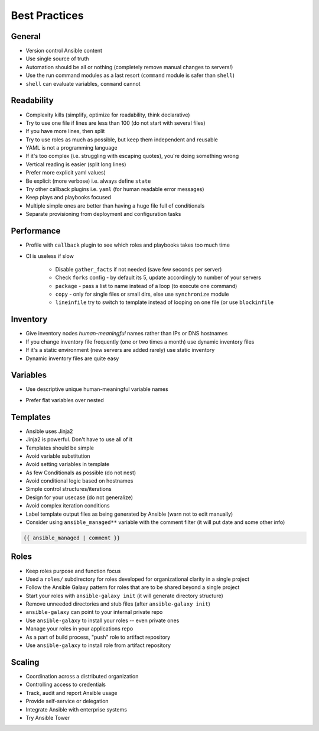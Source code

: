 **************
Best Practices
**************


General
=======
* Version control Ansible content
* Use single source of truth
* Automation should be all or nothing (completely remove manual changes to servers!)
* Use the run command modules as a last resort (``command`` module is safer than ``shell``)
* ``shell`` can evaluate variables, ``command`` cannot


Readability
===========
* Complexity kills (simplify, optimize for readability, think declarative)
* Try to use one file if lines are less than 100 (do not start with several files)
* If you have more lines, then split
* Try to use roles as much as possible, but keep them independent and reusable
* YAML is not a programming language
* If it's too complex (i.e. struggling with escaping quotes), you're doing something wrong
* Vertical reading is easier (split long lines)
* Prefer more explicit yaml values)
* Be explicit (more verbose) i.e. always define ``state``
* Try other callback plugins i.e. ``yaml`` (for human readable error messages)
* Keep plays and playbooks focused
* Multiple simple ones are better than having a huge file full of conditionals
* Separate provisioning from deployment and configuration tasks


Performance
===========
* Profile with ``callback`` plugin to see which roles and playbooks takes too much time
* CI is useless if slow

    * Disable ``gather_facts`` if not needed (save few seconds per server)
    * Check ``forks`` config - by default its 5, update accordingly to number of your servers
    * ``package`` - pass a list to name instead of a loop (to execute one command)
    * ``copy`` - only for single files or small dirs, else use ``synchronize`` module
    * ``lineinfile`` try to switch to template instead of looping on one file (or use ``blockinfile``


Inventory
=========
* Give inventory nodes *human-meaningful* names rather than IPs or DNS hostnames
* If you change inventory file frequently (one or two times a month) use dynamic inventory files
* If it's a static environment (new servers are added rarely) use static inventory
* Dynamic inventory files are quite easy


Variables
=========
* Use descriptive unique human-meaningful variable names
* Prefer flat variables over nested

    .. code-block:: yaml
        :caption: Nested variables

        apache:
            startservers: 2
            maxclients: 2

    .. code-block:: yaml
        :caption: Flat variables

        apache_startservers: 2
        apache_maxclients: 2


Templates
=========
* Ansible uses Jinja2
* Jinja2 is powerful. Don't have to use all of it
* Templates should be simple
* Avoid variable substitution
* Avoid setting variables in template
* As few Conditionals as possible (do not nest)
* Avoid conditional logic based on hostnames
* Simple control structures/iterations
* Design for your usecase (do not generalize)
* Avoid complex iteration conditions
* Label template output files as being generated by Ansible (warn not to edit manually)
* Consider using ``ansible_managed**`` variable with the comment filter (it will put date and some other info)

.. code-block:: jinja

    {{ ansible_managed | comment }}


Roles
=====
* Keep roles purpose and function focus
* Used a ``roles/`` subdirectory for roles developed for organizational clarity in a single project
* Follow the Ansible Galaxy pattern for roles that are to be shared beyond a single project
* Start your roles with ``ansible-galaxy init`` (it will generate directory structure)
* Remove unneeded directories and stub files (after ``ansible-galaxy init``)
* ``ansible-galaxy`` can point to your internal private repo
* Use ``ansible-galaxy`` to install your roles -- even private ones
* Manage your roles in your applications repo
* As a part of build process, "push" role to artifact repository
* Use ``ansible-galaxy`` to install role from artifact repository


Scaling
=======
* Coordination across a distributed organization
* Controlling access to credentials
* Track, audit and report Ansible usage
* Provide self-service or delegation
* Integrate Ansible with enterprise systems
* Try Ansible Tower
